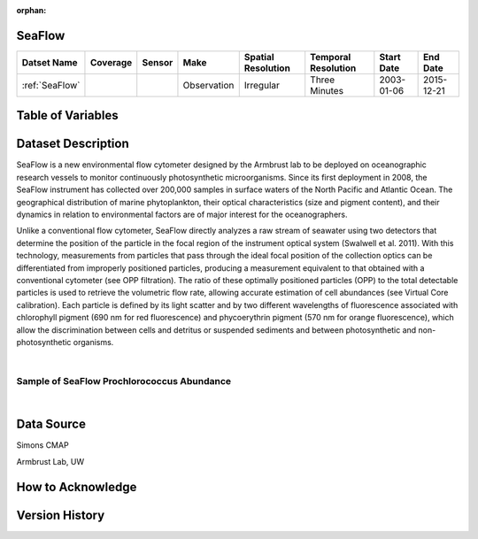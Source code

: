 :orphan:

.. _SeaFlow:

SeaFlow
*******

.. |cruise| image:: /_static/catalog_thumbnails/sailboat.png
   :scale: 10%
   :align: middle

.. |seaflow| image:: /_static/catalog_thumbnails/seaflow.png
  :scale: 10%
  :align: middle


+-------------------------------+----------+----------+-------------+------------------------+----------------------+--------------+------------+
| Datset Name                   | Coverage | Sensor   |  Make       |  Spatial Resolution    | Temporal Resolution  |  Start Date  |  End Date  |
+===============================+==========+==========+=============+========================+======================+==============+============+
| :ref:`SeaFlow`                | |seaflow|||cruise|  | Observation |     Irregular          |    Three Minutes     |  2003-01-06  | 2015-12-21 |
+-------------------------------+----------+----------+-------------+------------------------+----------------------+--------------+------------+

Table of Variables
******************

.. raw:: html

    <iframe src="../../_static/var_tables/SeaFlow/SeaFlow.html"  frameborder = 0 height = '300px' width="100%">></iframe>



Dataset Description
*******************


SeaFlow is a new environmental flow cytometer designed by the Armbrust lab to be deployed on oceanographic research vessels to monitor continuously photosynthetic microorganisms. Since its first deployment in 2008, the SeaFlow instrument has collected over 200,000 samples in surface waters of the North Pacific and Atlantic Ocean. The geographical distribution of marine phytoplankton, their optical characteristics (size and pigment content), and their dynamics in relation to environmental factors are of major interest for the oceanographers.

Unlike a conventional flow cytometer, SeaFlow directly analyzes a raw stream of seawater using two detectors that determine the position of the particle in the focal region of the instrument optical system (Swalwell et al. 2011). With this technology, measurements from particles that pass through the ideal focal position of the collection optics can be differentiated from improperly positioned particles, producing a measurement equivalent to that obtained with a conventional cytometer (see OPP filtration). The ratio of these optimally positioned particles (OPP) to the total detectable particles is used to retrieve the volumetric flow rate, allowing accurate estimation of cell abundances (see Virtual Core calibration). Each particle is defined by its light scatter and by two different wavelengths of fluorescence associated with chlorophyll pigment (690 nm for red fluorescence) and phycoerythrin pigment (570 nm for orange fluorescence), which allow the discrimination between cells and detritus or suspended sediments and between photosynthetic and non-photosynthetic organisms.


|



Sample of SeaFlow Prochlorococcus Abundance
###########################################

.. raw:: html

    <iframe src="../../_static/var_plots/seaflow_vis.html"  frameborder = 0  height="700px" width="100%">></iframe>

|


Data Source
***********

Simons CMAP

Armbrust Lab, UW

How to Acknowledge
******************

Version History
***************

